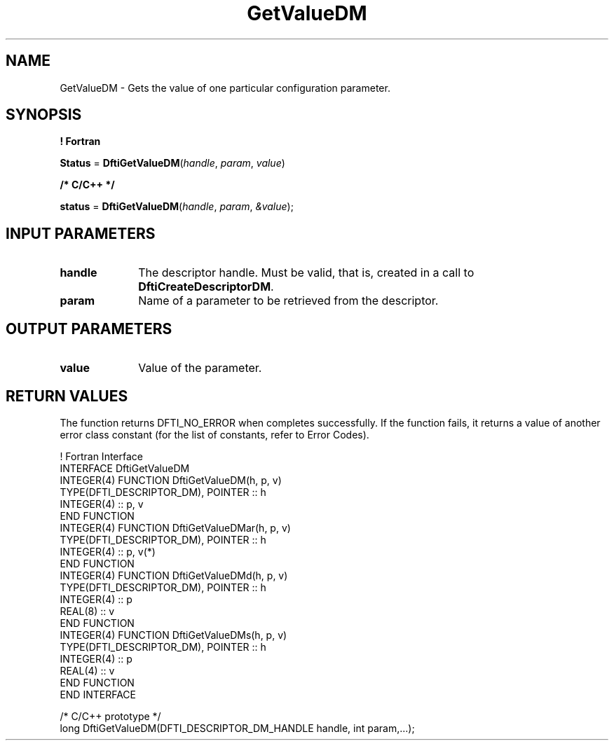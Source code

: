 .\" Copyright (c) 2002 \- 2008 Intel Corporation
.\" All rights reserved.
.\"
.TH GetValueDM 3 "Intel Corporation" "Copyright(C) 2002 \- 2008" "Intel(R) Math Kernel Library"
.SH NAME
GetValueDM \- Gets the value of one particular configuration parameter.
.SH SYNOPSIS
.PP
.B ! Fortran
.PP
\fBStatus\fR = \fBDftiGetValueDM\fR(\fIhandle\fR, \fIparam\fR, \fIvalue\fR)
.PP
.B /* C/C++ */
.PP
\fBstatus\fR = \fBDftiGetValueDM\fR(\fIhandle\fR, \fIparam\fR, \fI&value\fR);
.SH INPUT PARAMETERS

.TP 10
\fBhandle\fR
.NL
The descriptor handle. Must be valid, that is, created in a call to \fBDftiCreateDescriptorDM\fR. 
.TP 10
\fBparam\fR
.NL
Name of a parameter to be retrieved from the descriptor. 
.SH OUTPUT PARAMETERS

.TP 10
\fBvalue\fR\fI\fR
.NL
Value of the parameter.
.SH RETURN VALUES
.PP
.PP
The function returns DFTI\(ulNO\(ulERROR when completes successfully. If the function fails, it returns a value of another  error class constant (for the list of constants, refer to Error Codes).
.PP

.br
! Fortran Interface
.br
INTERFACE DftiGetValueDM
.br
   INTEGER(4) FUNCTION DftiGetValueDM(h, p, v)
.br
      TYPE(DFTI\(ulDESCRIPTOR\(ulDM), POINTER :: h
.br
      INTEGER(4) :: p, v
.br
   END FUNCTION
.br
   INTEGER(4) FUNCTION DftiGetValueDMar(h, p, v)
.br
      TYPE(DFTI\(ulDESCRIPTOR\(ulDM), POINTER :: h
.br
      INTEGER(4) :: p, v(*)
.br
   END FUNCTION
.br
   INTEGER(4) FUNCTION DftiGetValueDMd(h, p, v)
.br
      TYPE(DFTI\(ulDESCRIPTOR\(ulDM), POINTER :: h
.br
      INTEGER(4) :: p
.br
      REAL(8) :: v
.br
   END FUNCTION
.br
   INTEGER(4) FUNCTION DftiGetValueDMs(h, p, v)
.br
      TYPE(DFTI\(ulDESCRIPTOR\(ulDM), POINTER :: h
.br
      INTEGER(4) :: p
.br
      REAL(4) :: v
.br
   END FUNCTION
.br
END INTERFACE
.br
   
.br
/* C/C++ prototype */
.br
long DftiGetValueDM(DFTI\(ulDESCRIPTOR\(ulDM\(ulHANDLE handle, int param,...);
.br
   
